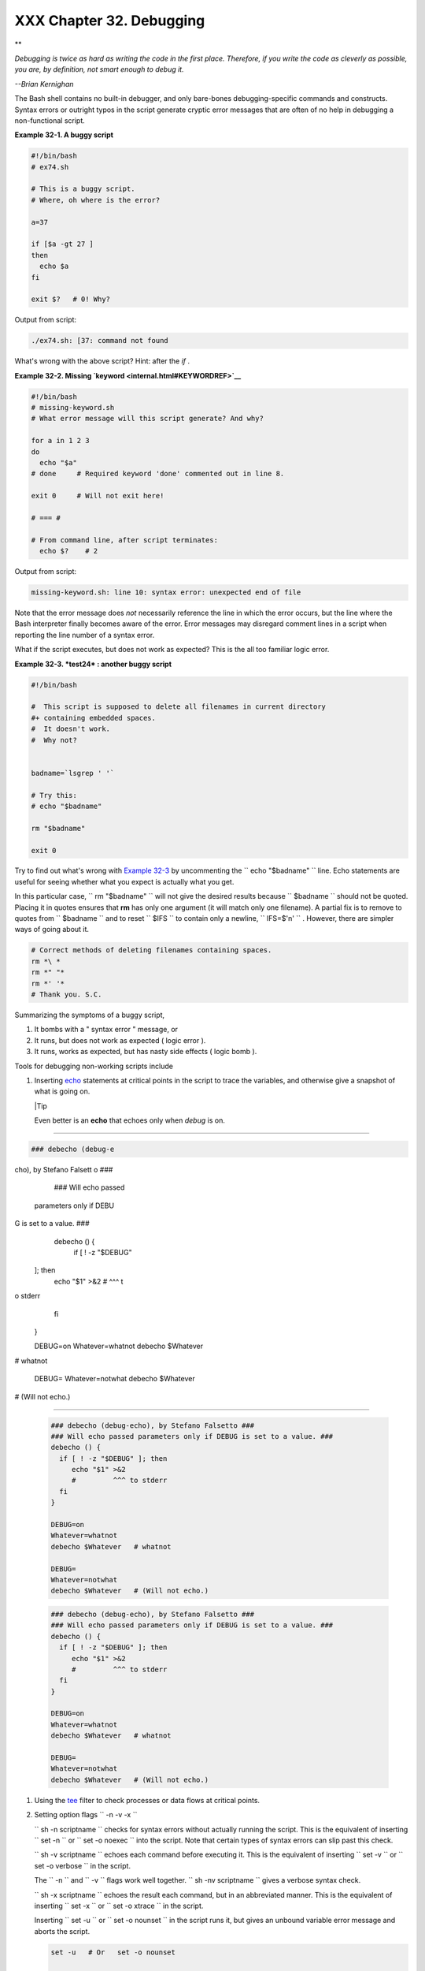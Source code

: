 
##########################
XXX  Chapter 32. Debugging
##########################


**

*Debugging is twice as hard as writing the code in the first place.
Therefore, if you write the code as cleverly as possible, you are, by
definition, not smart enough to debug it.*

*--Brian Kernighan*



The Bash shell contains no built-in debugger, and only bare-bones
debugging-specific commands and constructs. Syntax errors or outright
typos in the script generate cryptic error messages that are often of no
help in debugging a non-functional script.


**Example 32-1. A buggy script**


.. code-block:: sh

    #!/bin/bash
    # ex74.sh

    # This is a buggy script.
    # Where, oh where is the error?

    a=37

    if [$a -gt 27 ]
    then
      echo $a
    fi

    exit $?   # 0! Why?




Output from script:


.. code-block:: sh

    ./ex74.sh: [37: command not found



What's wrong with the above script? Hint: after the *if* .


**Example 32-2. Missing `keyword <internal.html#KEYWORDREF>`__**


.. code-block:: sh

    #!/bin/bash
    # missing-keyword.sh
    # What error message will this script generate? And why?

    for a in 1 2 3
    do
      echo "$a"
    # done     # Required keyword 'done' commented out in line 8.

    exit 0     # Will not exit here!

    # === #

    # From command line, after script terminates:
      echo $?    # 2




Output from script:


.. code-block:: sh

    missing-keyword.sh: line 10: syntax error: unexpected end of file




Note that the error message does *not* necessarily reference the line in
which the error occurs, but the line where the Bash interpreter finally
becomes aware of the error.
Error messages may disregard comment lines in a script when reporting
the line number of a syntax error.

What if the script executes, but does not work as expected? This is the
all too familiar logic error.


**Example 32-3. *test24* : another buggy script**


.. code-block:: sh

    #!/bin/bash

    #  This script is supposed to delete all filenames in current directory
    #+ containing embedded spaces.
    #  It doesn't work.
    #  Why not?


    badname=`lsgrep ' '`

    # Try this:
    # echo "$badname"

    rm "$badname"

    exit 0




Try to find out what's wrong with `Example 32-3 <debugging.html#EX75>`__
by uncommenting the ``             echo "$badname"           `` line.
Echo statements are useful for seeing whether what you expect is
actually what you get.

In this particular case, ``             rm "$badname"           `` will
not give the desired results because ``      $badname     `` should not
be quoted. Placing it in quotes ensures that **rm** has only one
argument (it will match only one filename). A partial fix is to remove
to quotes from ``      $badname     `` and to reset ``      $IFS     ``
to contain only a newline, ``             IFS=$'\n'           `` .
However, there are simpler ways of going about it.


.. code-block:: sh

    # Correct methods of deleting filenames containing spaces.
    rm *\ *
    rm *" "*
    rm *' '*
    # Thank you. S.C.



Summarizing the symptoms of a buggy script,

#. It bombs with a " syntax error " message, or

#. It runs, but does not work as expected ( logic error ).

#. It runs, works as expected, but has nasty side effects ( logic bomb
   ).

Tools for debugging non-working scripts include

#. Inserting `echo <internal.html#ECHOREF>`__ statements at critical
   points in the script to trace the variables, and otherwise give a
   snapshot of what is going on.



   |Tip

   Even better is an **echo** that echoes only when *debug* is on.

-------------------------------------------------------------------------------------

.. code-block:: sh

    ### debecho (debug-e
cho), by Stefano Falsett
o ###
    ### Will echo passed
 parameters only if DEBU
G is set to a value. ###
    debecho () {
      if [ ! -z "$DEBUG"
 ]; then
         echo "$1" >&2
         #         ^^^ t
o stderr
      fi
    }

    DEBUG=on
    Whatever=whatnot
    debecho $Whatever
# whatnot

    DEBUG=
    Whatever=notwhat
    debecho $Whatever
# (Will not echo.)

-------------------------------------------------------------------------------------



   .. code-block:: sh

       ### debecho (debug-echo), by Stefano Falsetto ###
       ### Will echo passed parameters only if DEBUG is set to a value. ###
       debecho () {
         if [ ! -z "$DEBUG" ]; then
            echo "$1" >&2
            #         ^^^ to stderr
         fi
       }

       DEBUG=on
       Whatever=whatnot
       debecho $Whatever   # whatnot

       DEBUG=
       Whatever=notwhat
       debecho $Whatever   # (Will not echo.)


   .. code-block:: sh

       ### debecho (debug-echo), by Stefano Falsetto ###
       ### Will echo passed parameters only if DEBUG is set to a value. ###
       debecho () {
         if [ ! -z "$DEBUG" ]; then
            echo "$1" >&2
            #         ^^^ to stderr
         fi
       }

       DEBUG=on
       Whatever=whatnot
       debecho $Whatever   # whatnot

       DEBUG=
       Whatever=notwhat
       debecho $Whatever   # (Will not echo.)




#. Using the `tee <extmisc.html#TEEREF>`__ filter to check processes or
   data flows at critical points.

#. Setting option flags ``        -n -v -x       ``

   ``                 sh -n scriptname               `` checks for
   syntax errors without actually running the script. This is the
   equivalent of inserting ``                 set -n               `` or
   ``                 set -o noexec               `` into the script.
   Note that certain types of syntax errors can slip past this check.

   ``                 sh -v scriptname               `` echoes each
   command before executing it. This is the equivalent of inserting
   ``                 set -v               `` or
   ``                 set           -o verbose               `` in the
   script.

   The ``        -n       `` and ``        -v       `` flags work well
   together.
   ``                 sh -nv           scriptname               `` gives
   a verbose syntax check.

   ``                 sh -x scriptname               `` echoes the
   result each command, but in an abbreviated manner. This is the
   equivalent of inserting ``                 set -x               `` or
   ``                 set -o xtrace               `` in the script.

   Inserting ``                 set -u               `` or
   ``                 set -o nounset               `` in the script runs
   it, but gives an unbound variable error message and aborts the
   script.


   .. code-block:: sh

       set -u   # Or   set -o nounset

       # Setting a variable to null will not trigger the error/abort.
       # unset_var=

       echo $unset_var   # Unset (and undeclared) variable.

       echo "Should not echo!"

       # sh t2.sh
       # t2.sh: line 6: unset_var: unbound variable



#. Using an "assert" function to test a variable or condition at
   critical points in a script. (This is an idea borrowed from C.)


   **Example 32-4. Testing a condition with an *assert***


   .. code-block:: sh

       #!/bin/bash
       # assert.sh

       #######################################################################
       assert ()                 #  If condition false,
       {                         #+ exit from script
                                 #+ with appropriate error message.
         E_PARAM_ERR=98
         E_ASSERT_FAILED=99


         if [ -z "$2" ]          #  Not enough parameters passed
         then                    #+ to assert() function.
           return $E_PARAM_ERR   #  No damage done.
         fi

         lineno=$2

         if [ ! $1 ]
         then
           echo "Assertion failed:  \"$1\""
           echo "File \"$0\", line $lineno"    # Give name of file and line number.
           exit $E_ASSERT_FAILED
         # else
         #   return
         #   and continue executing the script.
         fi
       } # Insert a similar assert() function into a script you need to debug.
       #######################################################################


       a=5
       b=4
       condition="$a -lt $b"     #  Error message and exit from script.
                                 #  Try setting "condition" to something else
                                 #+ and see what happens.

       assert "$condition" $LINENO
       # The remainder of the script executes only if the "assert" does not fail.


       # Some commands.
       # Some more commands . . .
       echo "This statement echoes only if the \"assert\" does not fail."
       # . . .
       # More commands . . .

       exit $?




#. Using the `$LINENO <internalvariables.html#LINENOREF>`__ variable and
   the `caller <internal.html#CALLERREF>`__ builtin.

#.  Trapping at exit.

   The `exit <internal.html#EXITREF>`__ command in a script triggers a
   signal 0 , terminating the process, that is, the script itself. ` [1]
    <debugging.html#FTN.AEN19460>`__ It is often useful to trap the
   *exit* , forcing a "printout" of variables, for example. The *trap*
   must be the first command in the script.


** Trapping signals**

 **trap**
    Specifies an action on receipt of a signal; also useful for
    debugging.



    A *signal* is a message sent to a process, either by the kernel or
    another process, telling it to take some specified action (usually
    to terminate). For example, hitting a
    `Control-C <special-chars.html#CTLCREF>`__ sends a user interrupt,
    an INT signal, to a running program.




    *A simple instance:*


    .. code-block:: sh

        trap '' 2
        # Ignore interrupt 2 (Control-C), with no action specified.

        trap 'echo "Control-C disabled."' 2
        # Message when Control-C pressed.





**Example 32-5. Trapping at exit**


.. code-block:: sh

    #!/bin/bash
    # Hunting variables with a trap.

    trap 'echo Variable Listing --- a = $a  b = $b' EXIT
    #  EXIT is the name of the signal generated upon exit from a script.
    #
    #  The command specified by the "trap" doesn't execute until
    #+ the appropriate signal is sent.

    echo "This prints before the \"trap\" --"
    echo "even though the script sees the \"trap\" first."
    echo

    a=39

    b=36

    exit 0
    #  Note that commenting out the 'exit' command makes no difference,
    #+ since the script exits in any case after running out of commands.





**Example 32-6. Cleaning up after **Control-C****


.. code-block:: sh

    #!/bin/bash
    # logon.sh: A quick 'n dirty script to check whether you are on-line yet.

    umask 177  # Make sure temp files are not world readable.


    TRUE=1
    LOGFILE=/var/log/messages
    #  Note that $LOGFILE must be readable
    #+ (as root, chmod 644 /var/log/messages).
    TEMPFILE=temp.$$
    #  Create a "unique" temp file name, using process id of the script.
    #     Using 'mktemp' is an alternative.
    #     For example:
    #     TEMPFILE=`mktemp temp.XXXXXX`
    KEYWORD=address
    #  At logon, the line "remote IP address xxx.xxx.xxx.xxx"
    #                      appended to /var/log/messages.
    ONLINE=22
    USER_INTERRUPT=13
    CHECK_LINES=100
    #  How many lines in log file to check.

    trap 'rm -f $TEMPFILE; exit $USER_INTERRUPT' TERM INT
    #  Cleans up the temp file if script interrupted by control-c.

    echo

    while [ $TRUE ]  #Endless loop.
    do
      tail -n $CHECK_LINES $LOGFILE> $TEMPFILE
      #  Saves last 100 lines of system log file as temp file.
      #  Necessary, since newer kernels generate many log messages at log on.
      search=`grep $KEYWORD $TEMPFILE`
      #  Checks for presence of the "IP address" phrase,
      #+ indicating a successful logon.

      if [ ! -z "$search" ] #  Quotes necessary because of possible spaces.
      then
         echo "On-line"
         rm -f $TEMPFILE    #  Clean up temp file.
         exit $ONLINE
      else
         echo -n "."        #  The -n option to echo suppresses newline,
                            #+ so you get continuous rows of dots.
      fi

      sleep 1
    done


    #  Note: if you change the KEYWORD variable to "Exit",
    #+ this script can be used while on-line
    #+ to check for an unexpected logoff.

    # Exercise: Change the script, per the above note,
    #           and prettify it.

    exit 0


    # Nick Drage suggests an alternate method:

    while true
      do ifconfig ppp0grep UP 1> /dev/null && echo "connected" && exit 0
      echo -n "."   # Prints dots (.....) until connected.
      sleep 2
    done

    # Problem: Hitting Control-C to terminate this process may be insufficient.
    #+         (Dots may keep on echoing.)
    # Exercise: Fix this.



    # Stephane Chazelas has yet another alternative:

    CHECK_INTERVAL=1

    while ! tail -n 1 "$LOGFILE"grep -q "$KEYWORD"
    do echo -n .
       sleep $CHECK_INTERVAL
    done
    echo "On-line"

    # Exercise: Discuss the relative strengths and weaknesses
    #           of each of these various approaches.





**Example 32-7. A Simple Implementation of a Progress Bar**


.. code-block:: sh

    #! /bin/bash
    # progress-bar2.sh
    # Author: Graham Ewart (with reformatting by ABS Guide author).
    # Used in ABS Guide with permission (thanks!).

    # Invoke this script with bash. It doesn't work with sh.

    interval=1
    long_interval=10

    {
         trap "exit" SIGUSR1
         sleep $interval; sleep $interval
         while true
         do
           echo -n '.'     # Use dots.
           sleep $interval
         done; } &         # Start a progress bar as a background process.

    pid=$!
    trap "echo !; kill -USR1 $pid; wait $pid"  EXIT        # To handle ^C.

    echo -n 'Long-running process '
    sleep $long_interval
    echo ' Finished!'

    kill -USR1 $pid
    wait $pid              # Stop the progress bar.
    trap EXIT

    exit $?






|Note

The ``         DEBUG        `` argument to **trap** causes a specified
action to execute after every command in a script. This permits tracing
variables, for example.


**Example 32-8. Tracing a variable**


.. code-block:: sh

    #!/bin/bash

    trap 'echo "VARIABLE-TRACE> \$variable = \"$variable\""' DEBUG
    # Echoes the value of $variable after every command.

    variable=29; line=$LINENO

    echo "  Just initialized \$variable to $variable in line number $line."

    let "variable *= 3"; line=$LINENO
    echo "  Just multiplied \$variable by 3 in line number $line."

    exit 0

    #  The "trap 'command1 . . . command2 . . .' DEBUG" construct is
    #+ more appropriate in the context of a complex script,
    #+ where inserting multiple "echo $variable" statements might be
    #+ awkward and time-consuming.

    # Thanks, Stephane Chazelas for the pointer.


    Output of script:

    VARIABLE-TRACE> $variable = ""
    VARIABLE-TRACE> $variable = "29"
      Just initialized $variable to 29.
    VARIABLE-TRACE> $variable = "29"
    VARIABLE-TRACE> $variable = "87"
      Just multiplied $variable by 3.
    VARIABLE-TRACE> $variable = "87"





.. code-block:: sh

    #!/bin/bash

    trap 'echo "VARIABLE-TRACE> \$variable = \"$variable\""' DEBUG
    # Echoes the value of $variable after every command.

    variable=29; line=$LINENO

    echo "  Just initialized \$variable to $variable in line number $line."

    let "variable *= 3"; line=$LINENO
    echo "  Just multiplied \$variable by 3 in line number $line."

    exit 0

    #  The "trap 'command1 . . . command2 . . .' DEBUG" construct is
    #+ more appropriate in the context of a complex script,
    #+ where inserting multiple "echo $variable" statements might be
    #+ awkward and time-consuming.

    # Thanks, Stephane Chazelas for the pointer.


    Output of script:

    VARIABLE-TRACE> $variable = ""
    VARIABLE-TRACE> $variable = "29"
      Just initialized $variable to 29.
    VARIABLE-TRACE> $variable = "29"
    VARIABLE-TRACE> $variable = "87"
      Just multiplied $variable by 3.
    VARIABLE-TRACE> $variable = "87"


.. code-block:: sh

    #!/bin/bash

    trap 'echo "VARIABLE-TRACE> \$variable = \"$variable\""' DEBUG
    # Echoes the value of $variable after every command.

    variable=29; line=$LINENO

    echo "  Just initialized \$variable to $variable in line number $line."

    let "variable *= 3"; line=$LINENO
    echo "  Just multiplied \$variable by 3 in line number $line."

    exit 0

    #  The "trap 'command1 . . . command2 . . .' DEBUG" construct is
    #+ more appropriate in the context of a complex script,
    #+ where inserting multiple "echo $variable" statements might be
    #+ awkward and time-consuming.

    # Thanks, Stephane Chazelas for the pointer.


    Output of script:

    VARIABLE-TRACE> $variable = ""
    VARIABLE-TRACE> $variable = "29"
      Just initialized $variable to 29.
    VARIABLE-TRACE> $variable = "29"
    VARIABLE-TRACE> $variable = "87"
      Just multiplied $variable by 3.
    VARIABLE-TRACE> $variable = "87"




Of course, the **trap** command has other uses aside from debugging,
such as disabling certain keystrokes within a script (see `Example
A-43 <contributed-scripts.html#STOPWATCH>`__ ).


**Example 32-9. Running multiple processes (on an SMP box)**


.. code-block:: sh

    #!/bin/bash
    # parent.sh
    # Running multiple processes on an SMP box.
    # Author: Tedman Eng

    #  This is the first of two scripts,
    #+ both of which must be present in the current working directory.




    LIMIT=$1         # Total number of process to start
    NUMPROC=4        # Number of concurrent threads (forks?)
    PROCID=1         # Starting Process ID
    echo "My PID is $$"

    function start_thread() {
            if [ $PROCID -le $LIMIT ] ; then
                    ./child.sh $PROCID&
                    let "PROCID++"
            else
               echo "Limit reached."
               wait
               exit
            fi
    }

    while [ "$NUMPROC" -gt 0 ]; do
            start_thread;
            let "NUMPROC--"
    done


    while true
    do

    trap "start_thread" SIGRTMIN

    done

    exit 0



    # ======== Second script follows ========


    #!/bin/bash
    # child.sh
    # Running multiple processes on an SMP box.
    # This script is called by parent.sh.
    # Author: Tedman Eng

    temp=$RANDOM
    index=$1
    shift
    let "temp %= 5"
    let "temp += 4"
    echo "Starting $index  Time:$temp" "$@"
    sleep ${temp}
    echo "Ending $index"
    kill -s SIGRTMIN $PPID

    exit 0


    # ======================= SCRIPT AUTHOR'S NOTES ======================= #
    #  It's not completely bug free.
    #  I ran it with limit = 500 and after the first few hundred iterations,
    #+ one of the concurrent threads disappeared!
    #  Not sure if this is collisions from trap signals or something else.
    #  Once the trap is received, there's a brief moment while executing the
    #+ trap handler but before the next trap is set.  During this time, it may
    #+ be possible to miss a trap signal, thus miss spawning a child process.

    #  No doubt someone may spot the bug and will be writing
    #+ . . . in the future.



    # ===================================================================== #



    # ----------------------------------------------------------------------#



    #################################################################
    # The following is the original script written by Vernia Damiano.
    # Unfortunately, it doesn't work properly.
    #################################################################

    #!/bin/bash

    #  Must call script with at least one integer parameter
    #+ (number of concurrent processes).
    #  All other parameters are passed through to the processes started.


    INDICE=8        # Total number of process to start
    TEMPO=5         # Maximum sleep time per process
    E_BADARGS=65    # No arg(s) passed to script.

    if [ $# -eq 0 ] # Check for at least one argument passed to script.
    then
      echo "Usage: `basename $0` number_of_processes [passed params]"
      exit $E_BADARGS
    fi

    NUMPROC=$1              # Number of concurrent process
    shift
    PARAMETRI=( "$@" )      # Parameters of each process

    function avvia() {
             local temp
             local index
             temp=$RANDOM
             index=$1
             shift
             let "temp %= $TEMPO"
             let "temp += 1"
             echo "Starting $index Time:$temp" "$@"
             sleep ${temp}
             echo "Ending $index"
             kill -s SIGRTMIN $$
    }

    function parti() {
             if [ $INDICE -gt 0 ] ; then
                  avvia $INDICE "${PARAMETRI[@]}" &
                    let "INDICE--"
             else
                    trap : SIGRTMIN
             fi
    }

    trap parti SIGRTMIN

    while [ "$NUMPROC" -gt 0 ]; do
             parti;
             let "NUMPROC--"
    done

    wait
    trap - SIGRTMIN

    exit $?

    : <<SCRIPT_AUTHOR_COMMENTS
    I had the need to run a program, with specified options, on a number of
    different files, using a SMP machine. So I thought [I'd] keep running
    a specified number of processes and start a new one each time . . . one
    of these terminates.

    The "wait" instruction does not help, since it waits for a given process
    or *all* process started in background. So I wrote [this] bash script
    that can do the job, using the "trap" instruction.
      --Vernia Damiano
    SCRIPT_AUTHOR_COMMENTS






|Note

``                   trap '' SIGNAL                 `` (two adjacent
apostrophes) disables SIGNAL for the remainder of the script.
``                   trap SIGNAL                 `` restores the
functioning of SIGNAL once more. This is useful to protect a critical
portion of a script from an undesirable interrupt.





.. code-block:: sh

      trap '' 2  # Signal 2 is Control-C, now disabled.
        command
        command
        command
        trap 2     # Reenables Control-C






`Version 3 <bashver3.html#BASH3REF>`__ of Bash adds the following
`internal variables <internalvariables.html#INTERNALVARIABLES1>`__ for
use by the debugger.

#. ``           $BASH_ARGC          ``

   Number of command-line arguments passed to script, similar to
   ``            $#           `` <internalvariables.html#CLACOUNTREF>`__
   .

#. ``           $BASH_ARGV          ``

   Final command-line parameter passed to script, equivalent
   ``            ${!#}           `` <othertypesv.html#LASTARGREF>`__ .

#. ``           $BASH_COMMAND          ``

   Command currently executing.

#. ``           $BASH_EXECUTION_STRING          ``

   The *option string* following the ``           -c          ``
   `option <bash-options.html#CLOPTS>`__ to Bash.

#. ``           $BASH_LINENO          ``

   In a `function <functions.html#FUNCTIONREF>`__ , indicates the line
   number of the function call.

#. ``           $BASH_REMATCH          ``

   Array variable associated with **=~** `conditional regex
   matching <bashver3.html#REGEXMATCHREF>`__ .

#.

   ``           $BASH_SOURCE          ``

   This is the name of the script, usually the same as
   `$0 <othertypesv.html#ARG0>`__ .

#. ``            $BASH_SUBSHELL           `` <internalvariables.html#BASHSUBSHELLREF>`__





Notes
~~~~~


` [1]  <debugging.html#AEN19460>`__

By convention, ``               signal         0             `` is
assigned to `exit <exit-status.html#EXITCOMMANDREF>`__ .



